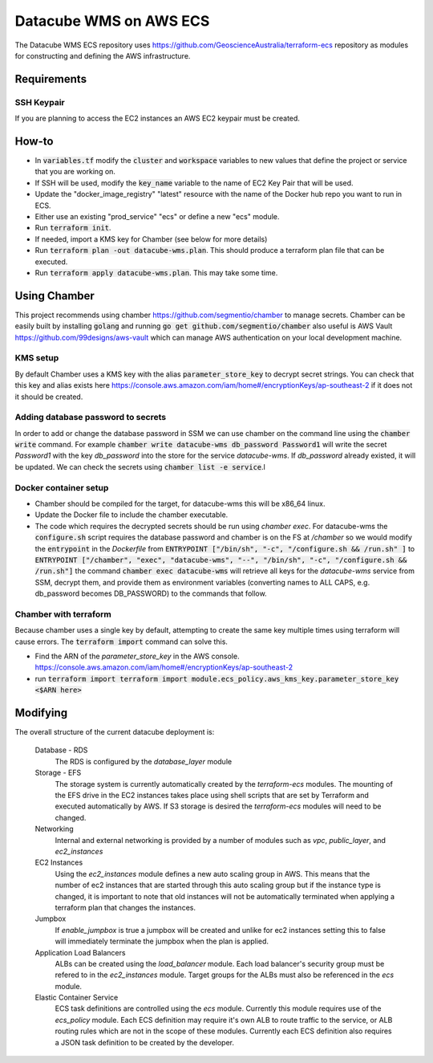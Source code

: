 Datacube WMS on AWS ECS
=======================

The Datacube WMS ECS repository uses https://github.com/GeoscienceAustralia/terraform-ecs repository as modules for constructing and defining the AWS infrastructure.

Requirements
------------
SSH Keypair
~~~~~~~~~~~
If you are planning to access the EC2 instances an AWS EC2 keypair must be created.

How-to
------

- In :code:`variables.tf` modify the :code:`cluster` and :code:`workspace` variables to new values that define the project or service that you are working on.
- If SSH will be used, modify the :code:`key_name` variable to the name of EC2 Key Pair that will be used.
- Update the "docker_image_registry" "latest" resource with the name of the Docker hub repo you want to run in ECS.
- Either use an existing "prod_service" "ecs" or define a new "ecs" module.
- Run :code:`terraform init`.
- If needed, import a KMS key for Chamber (see below for more details)
- Run :code:`terraform plan -out datacube-wms.plan`. This should produce a terraform plan file that can be executed.
- Run :code:`terraform apply datacube-wms.plan`. This may take some time.

Using Chamber
-------------
This project recommends using chamber https://github.com/segmentio/chamber to manage secrets. Chamber can be easily built by installing :code:`golang` and running :code:`go get github.com/segmentio/chamber` also useful is AWS Vault https://github.com/99designs/aws-vault which can manage AWS authentication on your local development machine.

KMS setup
~~~~~~~~~
By default Chamber uses a KMS key with the alias :code:`parameter_store_key` to decrypt secret strings. You can check that this key and alias exists here https://console.aws.amazon.com/iam/home#/encryptionKeys/ap-southeast-2 if it does not it should be created.

Adding database password to secrets
~~~~~~~~~~~~~~~~~~~~~~~~~~~~~~~~~~~
In order to add or change the database password in SSM we can use chamber on the command line using the :code:`chamber write` command. For example :code:`chamber write datacube-wms db_password Password1` will write the secret `Password1` with the key `db_password` into the store for the service `datacube-wms`. If `db_password` already existed, it will be updated. We can check the secrets using :code:`chamber list -e service`.l

Docker container setup
~~~~~~~~~~~~~~~~~~~~~~

- Chamber should be compiled for the target, for datacube-wms this will be x86_64 linux. 
- Update the Docker file to include the chamber executable.
- The code which requires the decrypted secrets should be run using `chamber exec`. For datacube-wms the :code:`configure.sh` script requires the database password and chamber is on the FS at `/chamber` so we would modify the :code:`entrypoint` in the `Dockerfile` from :code:`ENTRYPOINT ["/bin/sh", "-c", "/configure.sh && /run.sh" ]` to :code:`ENTRYPOINT ["/chamber", "exec", "datacube-wms", "--", "/bin/sh", "-c", "/configure.sh && /run.sh"]` the command :code:`chamber exec datacube-wms` will retrieve all keys for the `datacube-wms` service from SSM, decrypt them, and provide them as environment variables (converting names to ALL CAPS, e.g. db_password becomes DB_PASSWORD) to the commands that follow.

Chamber with terraform
~~~~~~~~~~~~~~~~~~~~~~
Because chamber uses a single key by default, attempting to create the same key multiple times using terraform will cause errors. The :code:`terraform import` command can solve this.

- Find the ARN of the `parameter_store_key` in the AWS console. https://console.aws.amazon.com/iam/home#/encryptionKeys/ap-southeast-2
- run :code:`terraform import terraform import module.ecs_policy.aws_kms_key.parameter_store_key <$ARN here>`

Modifying
---------

The overall structure of the current datacube deployment is:

    Database - RDS
        The RDS is configured by the `database_layer` module

    Storage - EFS
        The storage system is currently automatically created by the `terraform-ecs` modules. The mounting of the EFS drive in the EC2 instances takes place using shell scripts that are set by Terraform and executed automatically by AWS. If S3 storage is desired the `terraform-ecs` modules will need to be changed.

    Networking
        Internal and external networking is provided by a number of modules such as `vpc`, `public_layer`, and `ec2_instances`

    EC2 Instances
        Using the `ec2_instances` module defines a new auto scaling group in AWS. This means that the number of ec2 instances that are started through this auto scaling group but if the instance type is changed, it is important to note that old instances will not be automatically terminated when applying a terraform plan that changes the instances.

    Jumpbox
        If `enable_jumpbox` is true a jumpbox will be created and unlike for ec2 instances setting this to false will immediately terminate the jumpbox when the plan is applied.

    Application Load Balancers
        ALBs can be created using the `load_balancer` module. Each load balancer's security group must be refered to in the `ec2_instances` module. Target groups for the ALBs must also be referenced in the `ecs` module.

    Elastic Container Service
        ECS task definitions are controlled using the `ecs` module. Currently this module requires use of the `ecs_policy` module. Each ECS definition may require it's own ALB to route traffic to the service, or ALB routing rules which are not in the scope of these modules. Currently each ECS definition also requires a JSON task definition to be created by the developer.

